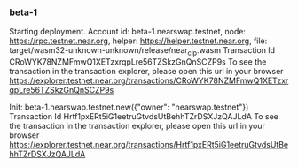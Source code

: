 *** beta-1

Starting deployment. Account id: beta-1.nearswap.testnet, node: https://rpc.testnet.near.org, helper: https://helper.testnet.near.org, file: target/wasm32-unknown-unknown/release/near_clp.wasm
Transaction Id CRoWYK78NZMFmwQ1XETzxrqpLre56TZSkzGnQnSCZP9s
To see the transaction in the transaction explorer, please open this url in your browser
https://explorer.testnet.near.org/transactions/CRoWYK78NZMFmwQ1XETzxrqpLre56TZSkzGnQnSCZP9s

Init:
beta-1.nearswap.testnet.new({"owner": "nearswap.testnet"})
Transaction Id Hrtf1pxERt5iG1eetruGtvdsUtBehhTZrDSXJzQAJLdA
To see the transaction in the transaction explorer, please open this url in your browser
https://explorer.testnet.near.org/transactions/Hrtf1pxERt5iG1eetruGtvdsUtBehhTZrDSXJzQAJLdA
